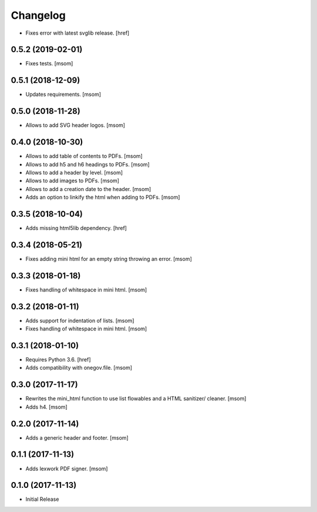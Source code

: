 Changelog
---------

- Fixes error with latest svglib release.
  [href]

0.5.2 (2019-02-01)
~~~~~~~~~~~~~~~~~~~~~

- Fixes tests.
  [msom]

0.5.1 (2018-12-09)
~~~~~~~~~~~~~~~~~~~~~

- Updates requirements.
  [msom]

0.5.0 (2018-11-28)
~~~~~~~~~~~~~~~~~~~~~

- Allows to add SVG header logos.
  [msom]

0.4.0 (2018-10-30)
~~~~~~~~~~~~~~~~~~~~~

- Allows to add table of contents to PDFs.
  [msom]

- Allows to add h5 and h6 headings to PDFs.
  [msom]

- Allows to add a header by level.
  [msom]

- Allows to add images to PDFs.
  [msom]

- Allows to add a creation date to the header.
  [msom]

- Adds an option to linkify the html when adding to PDFs.
  [msom]

0.3.5 (2018-10-04)
~~~~~~~~~~~~~~~~~~~~~

- Adds missing html5lib dependency.
  [href]

0.3.4 (2018-05-21)
~~~~~~~~~~~~~~~~~~~~~

- Fixes adding mini html for an empty string throwing an error.
  [msom]

0.3.3 (2018-01-18)
~~~~~~~~~~~~~~~~~~~~~

- Fixes handling of whitespace in mini html.
  [msom]

0.3.2 (2018-01-11)
~~~~~~~~~~~~~~~~~~~~~

- Adds support for indentation of lists.
  [msom]

- Fixes handling of whitespace in mini html.
  [msom]

0.3.1 (2018-01-10)
~~~~~~~~~~~~~~~~~~~~~

- Requires Python 3.6.
  [href]

- Adds compatibility with onegov.file.
  [msom]

0.3.0 (2017-11-17)
~~~~~~~~~~~~~~~~~~~~~

- Rewrites the mini_html function to use list flowables and a HTML sanitizer/
  cleaner.
  [msom]

- Adds h4.
  [msom]

0.2.0 (2017-11-14)
~~~~~~~~~~~~~~~~~~~~~

- Adds a generic header and footer.
  [msom]

0.1.1 (2017-11-13)
~~~~~~~~~~~~~~~~~~~~~

- Adds lexwork PDF signer.
  [msom]

0.1.0 (2017-11-13)
~~~~~~~~~~~~~~~~~~~~~

- Initial Release
